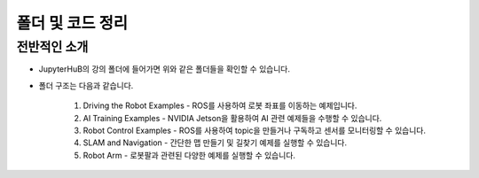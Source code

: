 폴더 및 코드 정리
=========

.. raw:: html

    <div style="background: #C3F8FF" class="admonition note custom">
        <p style="background: light-blue" class="admonition-title">
            코드 구조 정보 활용하기
        </p>
        <div class="line-block">
            <div class="line"><strong>-</strong> JupyterHub에서 실행할 수 있는 코드를 항목별로 나누어 놓았습니다.</div>
            <div class="line"><strong>-</strong> 어떤 코드가 있는지 간단히 살펴보겠습니다. </div>
        </div>
    </div>

.. raw:: html

전반적인 소개
-----------------------

.. thumbnail:: /_images/jupyter/foldertree.png

- JupyterHuB의 강의 폴더에 들어가면 위와 같은 폴더들을 확인할 수 있습니다.

- 폴더 구조는 다음과 같습니다.

    1. Driving the Robot Examples - ROS를 사용하여 로봇 좌표를 이동하는 예제입니다.

    2. AI Training Examples - NVIDIA Jetson을 활용하여 AI 관련 예제들을 수행할 수 있습니다.

    3. Robot Control Examples - ROS를 사용하여 topic을 만들거나 구독하고 센서를 모니터링할 수 있습니다.

    4. SLAM and Navigation - 간단한 맵 만들기 및 길찾기 예제를 실행할 수 있습니다.

    5. Robot Arm - 로봇팔과 관련된 다양한 예제를 실행할 수 있습니다.